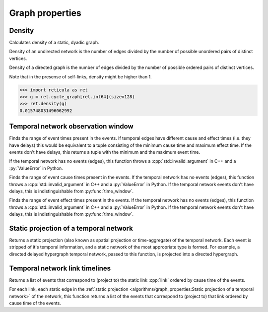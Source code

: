 Graph properties
================

Density
-------

.. tab-set::

  .. tab-item:: Python
    :sync: python

    .. py:function:: density(network) -> float

  .. tab-item:: C++
    :sync: cpp

    .. cpp:function:: template <network_vertex VertT> \
      double density(const undirected_network<VertT>& net)

    .. cpp:function:: template <network_vertex VertT> \
      double density(const directed_network<VertT>& net)


Calculates density of a static, dyadic graph.

Density of an undirected network is the number of edges divided by the number of
possible unordered pairs of distinct vertices.

Density of a directed graph is the number of edges divided by the number of
possible ordered pairs of distinct vertices.

Note that in the presense of self-links, density might be higher than 1.

.. code-block:: pycon

  >>> import reticula as ret
  >>> g = ret.cycle_graph[ret.int64](size=128)
  >>> ret.density(g)
  0.015748031496062992


Temporal network observation window
-----------------------------------

.. tab-set::

  .. tab-item:: Python
    :sync: python

    .. py:function:: time_window(temporal_network) -> \
      tuple[temporal_network.time_type(), temporal_network.time_type()]

  .. tab-item:: C++
    :sync: cpp

    .. cpp:function:: template <temporal_network_edge EdgeT> \
      std::pair<typename EdgeT::TimeType, typename EdgeT::TimeType> \
      time_window(const network<EdgeT>& temporal_network)

Finds the range of event times present in the events. If temporal edges have
different cause and effect times (i.e. they have delays) this would be
equivalent to a tuple consisting of the minimum cause time and maximum effect
time. If the events don't have delays, this returns a tuple with the minimum and
the maximum event time.

If the temporal network has no events (edges), this function throws a
:cpp:`std::invalid_argument` in C++ and a :py:`ValueError` in Python.

.. tab-set::

  .. tab-item:: Python
    :sync: python

    .. py:function:: cause_time_window(temporal_network) -> \
      tuple[temporal_network.time_type(), temporal_network.time_type()]

  .. tab-item:: C++
    :sync: cpp

    .. cpp:function:: template <temporal_network_edge EdgeT> \
      std::pair<typename EdgeT::TimeType, typename EdgeT::TimeType> \
      cause_time_window(const network<EdgeT>& temporal_network)

Finds the range of event cause times present in the events. If the temporal
network has no events (edges), this function throws a
:cpp:`std::invalid_argument` in C++ and a :py:`ValueError` in Python. If the
temporal network events don't have delays, this is indistinguishable from
:py:func:`time_window`.


.. tab-set::

  .. tab-item:: Python
    :sync: python

    .. py:function:: effect_time_window(temporal_network) -> \
      tuple[temporal_network.time_type(), temporal_network.time_type()]

  .. tab-item:: C++
    :sync: cpp

    .. cpp:function:: template <temporal_network_edge EdgeT> \
      std::pair<typename EdgeT::TimeType, typename EdgeT::TimeType> \
      effect_time_window(const network<EdgeT>& temporal_network)

Finds the range of event effect times present in the events. If the temporal
network has no events (edges), this function throws a
:cpp:`std::invalid_argument` in C++ and a :py:`ValueError` in Python. If the
temporal network events don't have delays, this is indistinguishable from
:py:func:`time_window`.

Static projection of a temporal network
---------------------------------------

.. tab-set::

  .. tab-item:: Python
    :sync: python

    .. py:function:: static_projection(temporal_network)

  .. tab-item:: C++
    :sync: cpp

    .. cpp:function:: template <network_edge EdgeT> \
      network<typename EdgeT::StaticProjectionType> \
      effect_time_window(const network<EdgeT>& temporal_network)

Returns a static projection (also known as spatial projection or time-aggregate)
of the temporal network. Each event is stripped of it's temporal information,
and a static network of the most appropriate type is formed. For example, a
directed delayed hypergraph temporal network, passed to this function, is
projected into a directed hypergraph.

Temporal network link timelines
-------------------------------

.. tab-set::

  .. tab-item:: Python
    :sync: python

    .. py:function:: link_timeline(temporal_network, link) -> \
        list[temporal_network.edge_type()]

  .. tab-item:: C++
    :sync: cpp

    .. cpp:function:: template <temporal_network_edge EdgeT> \
      std::vector<EdgeT> \
      link_timeline(\
        const network<EdgeT>& temporal_network, \
        const typename EdgeT::StaticProjectionType& link)

Returns a list of events that correspond to (project to) the static link
:cpp:`link` ordered by cause time of the events.

.. tab-set::

  .. tab-item:: Python
    :sync: python

    .. py:function:: link_timelines(temporal_network) -> \
      list[tuple[temporal_network.edge_type().static_projection_type(), \
          list[temporal_network.edge_type()]]]

  .. tab-item:: C++
    :sync: cpp

    .. cpp:function:: template <temporal_network_edge EdgeT> \
      std::vector< \
        std::pair<typename EdgeT::StaticProjectionType, std::vector<EdgeT>>> \
      link_timelines(const network<EdgeT>& temporal_network)

For each link, each static edge in the :ref:`static projection
<algorithms/graph_properties:Static projection of a temporal network>` of the
network, this function returns a list of the events that correspond to
(project to) that link ordered by cause time of the events.
